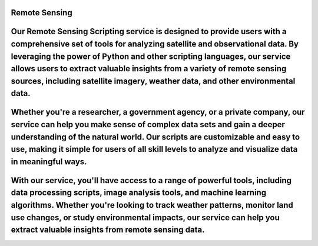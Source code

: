Remote Sensing
================================


Our Remote Sensing Scripting service is designed to provide users with a comprehensive set of tools for analyzing satellite and observational data. By leveraging the power of Python and other scripting languages, our service allows users to extract valuable insights from a variety of remote sensing sources, including satellite imagery, weather data, and other environmental data.
================================

Whether you're a researcher, a government agency, or a private company, our service can help you make sense of complex data sets and gain a deeper understanding of the natural world. Our scripts are customizable and easy to use, making it simple for users of all skill levels to analyze and visualize data in meaningful ways.
================================

With our service, you'll have access to a range of powerful tools, including data processing scripts, image analysis tools, and machine learning algorithms. Whether you're looking to track weather patterns, monitor land use changes, or study environmental impacts, our service can help you extract valuable insights from remote sensing data.
================================